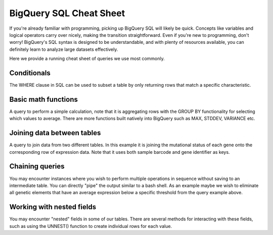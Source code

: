 *********************
BigQuery SQL Cheat Sheet
*********************

If you're already familiar with programming, picking up BigQuery SQL will likely be quick. Concepts like variables and logical operators carry over nicely, making the transition straightforward. Even if you're new to programming, don't worry! BigQuery's SQL syntax is designed to be understandable, and with plenty of resources available, you can definitely learn to analyze large datasets effectively.

Here we provide a running cheat sheet of queries we use most commonly.

Conditionals
=======================
The WHERE clause in SQL can be used to subset a table by only returning rows that match a specific characteristic.

.. code-block:: sql
  SELECT
    submitter_id,
    demo__age_at_index,
    demo__vital_status
  FROM `isb-cgc-bq.TCGA_versioned.clinical_gdc_r31`
  WHERE demo__age_at_index <= 80


Basic math functions
=======================
A query to perform a simple calculation, note that it is aggregating rows with the GROUP BY functionality for selecting which values to average. There are more functions built natively into BigQuery such as MAX, STDDEV, VARIANCE etc.

.. code-block:: sql
  SELECT
    sample_type_name,
    AVG(fpkm_uq_unstranded) avg_fpkm
  FROM `isb-cgc-bq.TCGA_versioned.RNAseq_hg38_gdc_r35`
  GROUP BY sample_type_name


Joining data between tables
=======================
A query to join data from two different tables. In this example it is joining the mutational status of each gene onto the corresponding row of expression data. Note that it uses both sample barcode and gene identifier as keys.

.. code-block:: sql
  SELECT
    rna.case_barcode, rna.sample_type_name, rna.gene_name,
    rna.fpkm_uq_unstranded, mut.HGVSc
  FROM `isb-cgc-bq.TCGA_versioned.masked_somatic_mutation_hg38_gdc_r35` mut
  JOIN `isb-cgc-bq.TCGA_versioned.RNAseq_hg38_gdc_r35` rna
    ON rna.sample_barcode = mut.sample_barcode_tumor 
    AND rna.Ensembl_gene_id = mut.Gene

Chaining queries
=======================
You may encounter instances where you wish to perform multiple operations in sequence without saving to an intermediate table. You can directly "pipe" the output similar to a bash shell. As an example maybe we wish to eliminate all genetic elements that have an average expression below a specific threshold from the query example above.

.. code-block:: sql
  SELECT 
    sample_type_name,
    AVG(fpkm_uq_unstranded) avg_fpkm
  FROM
    (SELECT
      sample_type_name,
      AVG(fpkm_uq_unstranded) avg_fpkm
    FROM `isb-cgc-bq.TCGA_versioned.RNAseq_hg38_gdc_r35`
    GROUP BY sample_type_name )
  WHERE avg_fpkm < 0



Working with nested fields
=======================
You may encounter "nested" fields in some of our tables. There are several methods for interacting with these fields, such as using the UNNEST() function to create individual rows for each value.

.. code-block:: sql
  SELECT
    PatientId, 
  FROM
    `bigquery-public-data.idc_v20.quantitative_measurements`
    UNNEST() AS 
